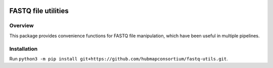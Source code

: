 .. image:: https://travis-ci.com/hubmapconsortium/fastq-utils.svg?branch=master
    :target: https://travis-ci.com/hubmapconsortium/fastq-utils

FASTQ file utilities
==================================

Overview
--------

This package provides convenience functions for FASTQ file manipulation, which
have been useful in multiple pipelines.

Installation
------------

Run ``python3 -m pip install git+https://github.com/hubmapconsortium/fastq-utils.git``.
